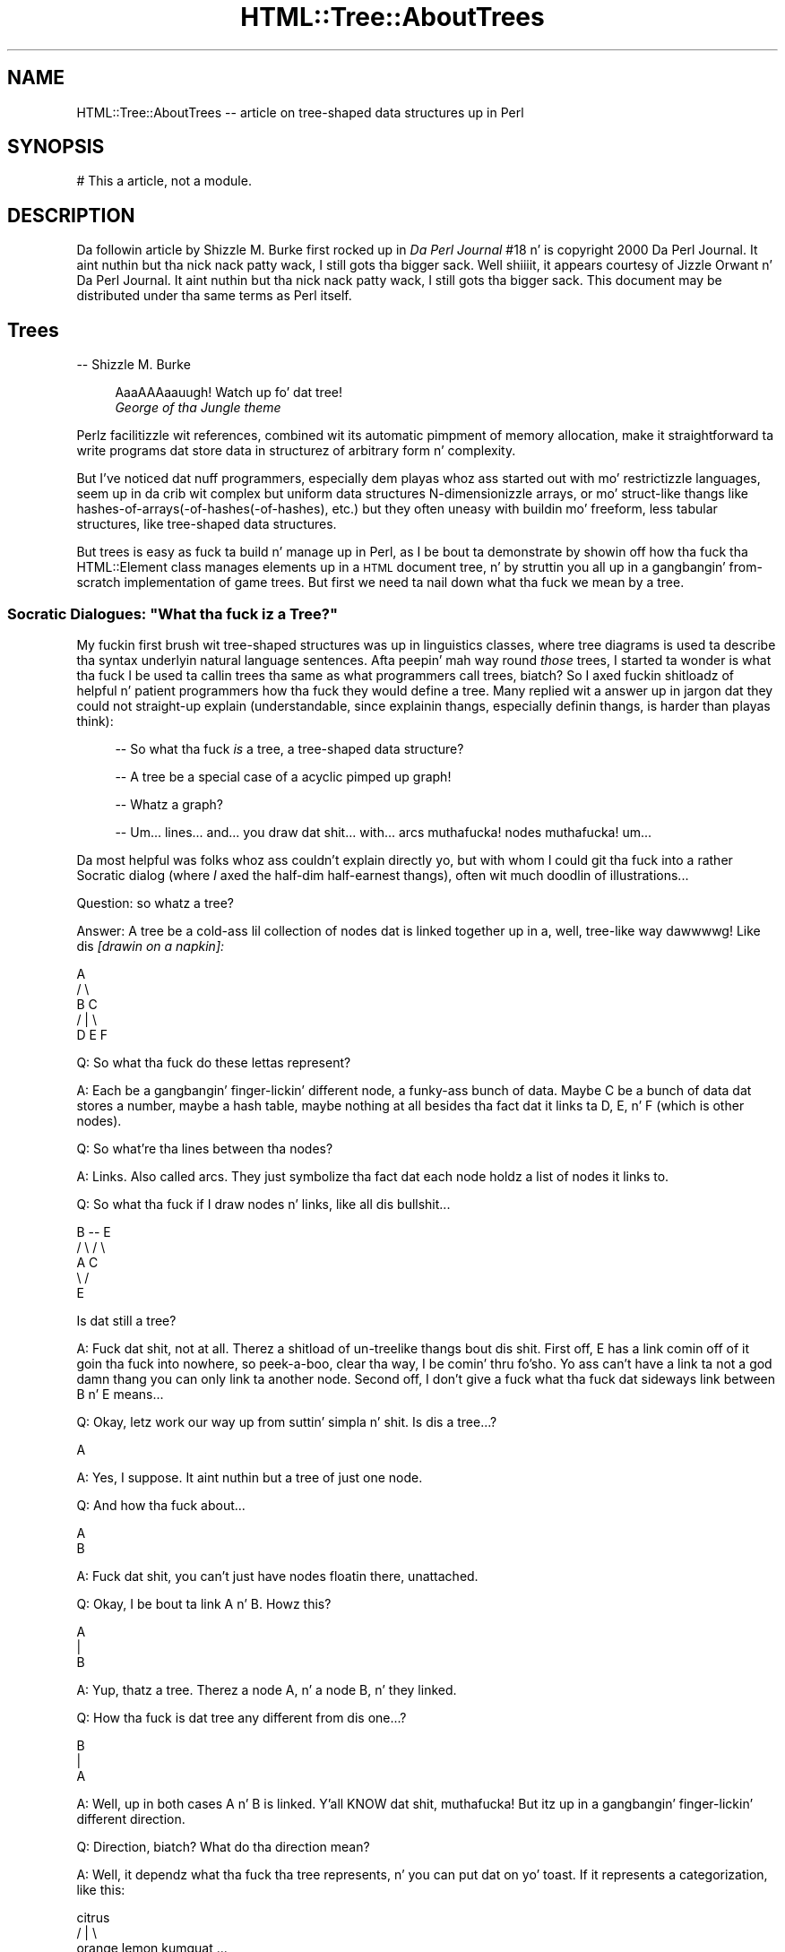 .\" Automatically generated by Pod::Man 2.27 (Pod::Simple 3.28)
.\"
.\" Standard preamble:
.\" ========================================================================
.de Sp \" Vertical space (when we can't use .PP)
.if t .sp .5v
.if n .sp
..
.de Vb \" Begin verbatim text
.ft CW
.nf
.ne \\$1
..
.de Ve \" End verbatim text
.ft R
.fi
..
.\" Set up some characta translations n' predefined strings.  \*(-- will
.\" give a unbreakable dash, \*(PI'ma give pi, \*(L" will give a left
.\" double quote, n' \*(R" will give a right double quote.  \*(C+ will
.\" give a sickr C++.  Capital omega is used ta do unbreakable dashes and
.\" therefore won't be available.  \*(C` n' \*(C' expand ta `' up in nroff,
.\" not a god damn thang up in troff, fo' use wit C<>.
.tr \(*W-
.ds C+ C\v'-.1v'\h'-1p'\s-2+\h'-1p'+\s0\v'.1v'\h'-1p'
.ie n \{\
.    dz -- \(*W-
.    dz PI pi
.    if (\n(.H=4u)&(1m=24u) .ds -- \(*W\h'-12u'\(*W\h'-12u'-\" diablo 10 pitch
.    if (\n(.H=4u)&(1m=20u) .ds -- \(*W\h'-12u'\(*W\h'-8u'-\"  diablo 12 pitch
.    dz L" ""
.    dz R" ""
.    dz C` ""
.    dz C' ""
'br\}
.el\{\
.    dz -- \|\(em\|
.    dz PI \(*p
.    dz L" ``
.    dz R" ''
.    dz C`
.    dz C'
'br\}
.\"
.\" Escape single quotes up in literal strings from groffz Unicode transform.
.ie \n(.g .ds Aq \(aq
.el       .ds Aq '
.\"
.\" If tha F regista is turned on, we'll generate index entries on stderr for
.\" titlez (.TH), headaz (.SH), subsections (.SS), shit (.Ip), n' index
.\" entries marked wit X<> up in POD.  Of course, you gonna gotta process the
.\" output yo ass up in some meaningful fashion.
.\"
.\" Avoid warnin from groff bout undefined regista 'F'.
.de IX
..
.nr rF 0
.if \n(.g .if rF .nr rF 1
.if (\n(rF:(\n(.g==0)) \{
.    if \nF \{
.        de IX
.        tm Index:\\$1\t\\n%\t"\\$2"
..
.        if !\nF==2 \{
.            nr % 0
.            nr F 2
.        \}
.    \}
.\}
.rr rF
.\"
.\" Accent mark definitions (@(#)ms.acc 1.5 88/02/08 SMI; from UCB 4.2).
.\" Fear. Shiiit, dis aint no joke.  Run. I aint talkin' bout chicken n' gravy biatch.  Save yo ass.  No user-serviceable parts.
.    \" fudge factors fo' nroff n' troff
.if n \{\
.    dz #H 0
.    dz #V .8m
.    dz #F .3m
.    dz #[ \f1
.    dz #] \fP
.\}
.if t \{\
.    dz #H ((1u-(\\\\n(.fu%2u))*.13m)
.    dz #V .6m
.    dz #F 0
.    dz #[ \&
.    dz #] \&
.\}
.    \" simple accents fo' nroff n' troff
.if n \{\
.    dz ' \&
.    dz ` \&
.    dz ^ \&
.    dz , \&
.    dz ~ ~
.    dz /
.\}
.if t \{\
.    dz ' \\k:\h'-(\\n(.wu*8/10-\*(#H)'\'\h"|\\n:u"
.    dz ` \\k:\h'-(\\n(.wu*8/10-\*(#H)'\`\h'|\\n:u'
.    dz ^ \\k:\h'-(\\n(.wu*10/11-\*(#H)'^\h'|\\n:u'
.    dz , \\k:\h'-(\\n(.wu*8/10)',\h'|\\n:u'
.    dz ~ \\k:\h'-(\\n(.wu-\*(#H-.1m)'~\h'|\\n:u'
.    dz / \\k:\h'-(\\n(.wu*8/10-\*(#H)'\z\(sl\h'|\\n:u'
.\}
.    \" troff n' (daisy-wheel) nroff accents
.ds : \\k:\h'-(\\n(.wu*8/10-\*(#H+.1m+\*(#F)'\v'-\*(#V'\z.\h'.2m+\*(#F'.\h'|\\n:u'\v'\*(#V'
.ds 8 \h'\*(#H'\(*b\h'-\*(#H'
.ds o \\k:\h'-(\\n(.wu+\w'\(de'u-\*(#H)/2u'\v'-.3n'\*(#[\z\(de\v'.3n'\h'|\\n:u'\*(#]
.ds d- \h'\*(#H'\(pd\h'-\w'~'u'\v'-.25m'\f2\(hy\fP\v'.25m'\h'-\*(#H'
.ds D- D\\k:\h'-\w'D'u'\v'-.11m'\z\(hy\v'.11m'\h'|\\n:u'
.ds th \*(#[\v'.3m'\s+1I\s-1\v'-.3m'\h'-(\w'I'u*2/3)'\s-1o\s+1\*(#]
.ds Th \*(#[\s+2I\s-2\h'-\w'I'u*3/5'\v'-.3m'o\v'.3m'\*(#]
.ds ae a\h'-(\w'a'u*4/10)'e
.ds Ae A\h'-(\w'A'u*4/10)'E
.    \" erections fo' vroff
.if v .ds ~ \\k:\h'-(\\n(.wu*9/10-\*(#H)'\s-2\u~\d\s+2\h'|\\n:u'
.if v .ds ^ \\k:\h'-(\\n(.wu*10/11-\*(#H)'\v'-.4m'^\v'.4m'\h'|\\n:u'
.    \" fo' low resolution devices (crt n' lpr)
.if \n(.H>23 .if \n(.V>19 \
\{\
.    dz : e
.    dz 8 ss
.    dz o a
.    dz d- d\h'-1'\(ga
.    dz D- D\h'-1'\(hy
.    dz th \o'bp'
.    dz Th \o'LP'
.    dz ae ae
.    dz Ae AE
.\}
.rm #[ #] #H #V #F C
.\" ========================================================================
.\"
.IX Title "HTML::Tree::AboutTrees 3"
.TH HTML::Tree::AboutTrees 3 "2013-08-14" "perl v5.18.1" "User Contributed Perl Documentation"
.\" For nroff, turn off justification. I aint talkin' bout chicken n' gravy biatch.  Always turn off hyphenation; it makes
.\" way too nuff mistakes up in technical documents.
.if n .ad l
.nh
.SH "NAME"
HTML::Tree::AboutTrees \-\- article on tree\-shaped data structures up in Perl
.SH "SYNOPSIS"
.IX Header "SYNOPSIS"
.Vb 1
\&  # This a article, not a module.
.Ve
.SH "DESCRIPTION"
.IX Header "DESCRIPTION"
Da followin article by Shizzle M. Burke first rocked up in \fIDa Perl
Journal\fR #18 n' is copyright 2000 Da Perl Journal. It aint nuthin but tha nick nack patty wack, I still gots tha bigger sack. Well shiiiit, it appears
courtesy of Jizzle Orwant n' Da Perl Journal. It aint nuthin but tha nick nack patty wack, I still gots tha bigger sack.  This document may be
distributed under tha same terms as Perl itself.
.SH "Trees"
.IX Header "Trees"
\&\-\- Shizzle M. Burke
.Sp
.RS 4
\&\*(L"AaaAAAaauugh!  Watch up fo' dat tree!\*(R"
  \*(-- \fIGeorge of tha Jungle theme\fR
.RE
.PP
Perlz facilitizzle wit references, combined wit its automatic pimpment of
memory allocation, make it straightforward ta write programs dat store data
in structurez of arbitrary form n' complexity.
.PP
But I've noticed dat nuff programmers, especially dem playas whoz ass started out
with mo' restrictizzle languages, seem up in da crib wit complex but uniform
data structures \*(-- N\-dimensionizzle arrays, or mo' struct-like thangs like
hashes\-of\-arrays(\-of\-hashes(\-of\-hashes), etc.) \*(-- but they often uneasy
with buildin mo' freeform, less tabular structures, like
tree-shaped data structures.
.PP
But trees is easy as fuck  ta build n' manage up in Perl, as I be bout ta demonstrate
by showin off how tha fuck tha HTML::Element class manages elements up in a \s-1HTML\s0
document tree, n' by struttin you all up in a gangbangin' from-scratch implementation
of game trees.  But first we need ta nail down what tha fuck we mean by a \*(L"tree\*(R".
.ie n .SS "Socratic Dialogues: ""What tha fuck iz a Tree?"""
.el .SS "Socratic Dialogues: ``What tha fuck iz a Tree?''"
.IX Subsection "Socratic Dialogues: What tha fuck iz a Tree?"
My fuckin first brush wit tree-shaped structures was up in linguistics classes,
where tree diagrams is used ta describe tha syntax underlyin natural
language sentences.  Afta peepin' mah way round \fIthose\fR trees, I
started ta wonder \*(-- is what tha fuck I be used ta callin \*(L"trees\*(R" tha same as what
programmers call \*(L"trees\*(R", biatch?  So I axed fuckin shitloadz of helpful n' patient
programmers how tha fuck they would define a tree.  Many replied wit a
answer up in jargon dat they could not straight-up explain (understandable,
since explainin thangs, especially definin thangs, is harder
than playas think):
.Sp
.RS 4
\&\-\- So what tha fuck \fIis\fR a \*(L"tree\*(R", a tree-shaped data structure?
.Sp
\&\-\- A tree be a special case of a acyclic pimped up graph!
.Sp
\&\-\- Whatz a \*(L"graph\*(R"?
.Sp
\&\-\- Um... lines... and... you draw dat shit... with... arcs muthafucka! nodes muthafucka!  um...
.RE
.PP
Da most helpful was folks whoz ass couldn't explain directly yo, but with
whom I could git tha fuck into a rather Socratic dialog (where \fII\fR axed the
half-dim half-earnest thangs), often wit much doodlin of
illustrations...
.PP
Question: so whatz a tree?
.PP
Answer: A tree be a cold-ass lil collection of nodes dat is linked together up in a,
well, tree-like way dawwwwg!  Like dis \fI[drawin on a napkin]:\fR
.PP
.Vb 5
\&     A
\&    / \e
\&   B   C
\&     / | \e
\&    D  E  F
.Ve
.PP
Q: So what tha fuck do these lettas represent?
.PP
A: Each be a gangbangin' finger-lickin' different node, a funky-ass bunch of data.  Maybe C be a
bunch of data dat stores a number, maybe a hash table, maybe nothing
at all besides tha fact dat it links ta D, E, n' F (which is other
nodes).
.PP
Q: So what're tha lines between tha nodes?
.PP
A: Links.  Also called \*(L"arcs\*(R".  They just symbolize tha fact dat each
node holdz a list of nodes it links to.
.PP
Q: So what tha fuck if I draw nodes n' links, like all dis bullshit...
.PP
.Vb 5
\&     B \-\- E
\&    / \e  / \e
\&   A   C    
\&    \e /
\&     E
.Ve
.PP
Is dat still a tree?
.PP
A: Fuck dat shit, not at all.  Therez a shitload of un-treelike thangs bout dis shit.
First off, E has a link comin off of it goin tha fuck into nowhere, so peek-a-boo, clear tha way, I be comin' thru fo'sho.  Yo ass can't have
a link ta not a god damn thang \*(-- you can only link ta another node.  Second off, I
don't give a fuck what tha fuck dat sideways link between B n' E means...
.PP
Q: Okay, letz work our way up from suttin' simpla n' shit.  Is dis a tree...?
.PP
.Vb 1
\&    A
.Ve
.PP
A: Yes, I suppose.  It aint nuthin but a tree of just one node.
.PP
Q: And how tha fuck about...
.PP
.Vb 1
\&   A
\&   
\&   B
.Ve
.PP
A: Fuck dat shit, you can't just have nodes floatin there, unattached.
.PP
Q: Okay, I be bout ta link A n' B.  Howz this?
.PP
.Vb 3
\&   A
\&   |
\&   B
.Ve
.PP
A: Yup, thatz a tree.  Therez a node A, n' a node B, n' they linked.
.PP
Q: How tha fuck is dat tree any different from dis one...?
.PP
.Vb 3
\&   B
\&   |
\&   A
.Ve
.PP
A: Well, up in both cases A n' B is linked. Y'all KNOW dat shit, muthafucka!  But itz up in a gangbangin' finger-lickin' different
direction.
.PP
Q: Direction, biatch?  What do tha direction mean?
.PP
A: Well, it dependz what tha fuck tha tree represents, n' you can put dat on yo' toast.  If it represents a
categorization, like this:
.PP
.Vb 3
\&          citrus
\&       /    |    \e
\&   orange  lemon  kumquat ...
.Ve
.PP
then you mean ta say dat oranges, lemons, kumquats, etc., is a kind of
citrus.  But if you drew it upside down, you'd be saying, falsely, that
citrus be a kind of kumquat, a kind of lemon, n' a kind of orange.
If tha tree represented cause-and-effect (or at least what tha fuck thangs
could follow others), or represented whatz a part of what, you
wouldn't wanna git dem backwards, either n' shit.  So wit tha nodes you
draw together on paper, one has ta be over tha other, so you can tell which
way tha relationshizzle up in tha tree works.
.PP
Q:  So is these two trees tha same?
.PP
.Vb 4
\&     A          A
\&    / \e        / \e
\&   B   C      B   \e
\&                   C
.Ve
.PP
A: Yes, although by convention we often try ta line up thangs up in the
same generation, like it is up in tha diagram on tha left.
.PP
Q: \*(L"generation\*(R", biatch?  This be a cold-ass lil crew tree?
.PP
A: Fuck dat shit, not unless itz a cold-ass lil crew tree fo' just yeast cells or something
else dat reproduces asexually.
But fo' sake of havin fuckin shitloadz of terms ta use, our laid-back asses just pretend dat links
in tha tree represent tha \*(L"is a cold-ass lil lil pimp of\*(R" relationshizzle, instead of \*(L"is a
kind of\*(R" or \*(L"is a part of\*(R", or \*(L"could result from\*(R", or whatever tha real
relationshizzle is.  So we git ta borrow a shitload of kinshizzle lyrics for
describin trees \*(-- B n' C is \*(L"children\*(R" (or \*(L"daughters\*(R") of A; A is
the \*(L"parent\*(R" (or \*(L"mother\*(R") of B n' C.  Node C be a \*(L"sibling\*(R" (or
\&\*(L"sister\*(R") of node C; n' so on, wit terms like \*(L"descendants\*(R" (a node's
children, childrenz children, etc.), n' \*(L"generation\*(R" (all the
nodes all up in tha same \*(L"level\*(R" up in tha tree, i.e., is either all
grandlil pimpz of tha top node, or all pimped out-grand-children, etc.), and
\&\*(L"lineage\*(R" or \*(L"ancestors\*(R" (parents, n' parentz muthafathas, etc., all the
way ta tha topmost node).
.PP
So then we git ta express rulez up in terms like "\fBA node cannot have more
than one parent\fR", which means dat dis aint a valid tree:
.PP
.Vb 5
\&    A
\&   / \e
\&  B   C
\&   \e /
\&    E
.Ve
.PP
And: "\fBA node can't be its own parent\fR", which excludes dis looped-up
connection:
.PP
.Vb 3
\&    /\e
\&   A  |
\&    \e/
.Ve
.PP
Or, put mo' generally: "\fBA node can't be its own ancestor\fR", which
excludes tha above loop, as well as tha one here:
.PP
.Vb 7
\&      /\e
\&     Z  |
\&    /   |
\&   A    |
\&  / \e   |
\& B   C  |
\&      \e/
.Ve
.PP
That tree is excluded cuz A be a cold-ass lil lil pimp of Z, n' Z be a cold-ass lil lil pimp of C,
and C be a cold-ass lil lil pimp of A, which means A is its own pimped out-grandparent.  So
this whole network can't be a tree, cuz it breaks tha sort of
meta-rule: \fBonce any node up in tha supposed tree breaks tha rulez for
trees, you aint gots a tree no mo'.\fR
.PP
Q: Okay, now, is these two trees tha same?
.PP
.Vb 3
\&     A         A
\&   / | \e     / | \e
\&  B  C  D   D  C  B
.Ve
.PP
A: It dependz whether you basin yo' concept of trees on each node
havin a set (unordered list) of children, or a (ordered) list of
children. I aint talkin' bout chicken n' gravy biatch.  It aint nuthin but a question of whether orderin is blingin fo' what
yo ass is bustin.  With mah diagram of citrus types, orderin aint
important, so these tree diagrams express tha same ol' dirty thang:
.PP
.Vb 3
\&          citrus
\&       /    |    \e
\&   orange  lemon  kumquat
\&
\&           citrus
\&       /     |    \e
\&   kumquat  orange  lemon
.Ve
.PP
because it don't make sense ta say dat oranges is \*(L"before\*(R" or
\&\*(L"after\*(R" kumquats up in tha whole botanical scheme of thangs.  (Unless, of
course, you \fIare\fR rockin orderin ta mean something, like a thugged-out degree of
genetic similarity.)
.PP
But consider a tree thatz a gangbangin' finger-lickin' diagram of what tha fuck steps is comprised up in an
activity, ta some degree of specificity:
.PP
.Vb 8
\&           make tea
\&         /    |     \e
\&   pour     infuse   serve
\& bangin' wata    / \e
\&in cup/pot  /     \e
\&           add     let
\&           chronic     sit
\&          leaves
.Ve
.PP
This means dat makin chronic consistz of puttin bangin' wata up in a cold-ass lil cup or
put, infusin it (which itself consistz of addin chronic leaves n' letting
it sit), then servin it \*(-- \fIin dat order\fR.  If you serve a empty
dry pot (sippin from empty cups, etc.), let it sit, add chronic leaves,
and pour up in bangin' water, then what tha fuck you bustin is performizzle art, not
tea preparation:
.PP
.Vb 9
\&        performance
\&            art
\&        /    |     \e
\&   serve   infuse    pour
\&            / \e       bangin' water
\&          /     \e      up in cup/pot
\&         let     add
\&         sit     tea
\&                leaves
.Ve
.PP
Except fo' mah havin renamed tha root, dis tree is tha same ol' dirty as
the making-tea tree as far as whatz under what tha fuck yo, but it differs
in order, n' what tha fuck tha tree means make tha order blingin.
.PP
Q: Wait \*(-- \*(L"root\*(R", biatch?  Whatz a root?
.PP
A: Besides kinshizzle terms like \*(L"mother\*(R" n' \*(L"daughter\*(R", tha jargon for
tree parts also has terms from real-life tree parts:  tha part that
everythang else grows from is called tha root; n' nodes dat don't
have nodes attached ta dem (i.e., childless nodes) is called
\&\*(L"leaves\*(R".
.PP
Q: But you've been drawin all yo' trees wit tha root all up in tha top and
leaves all up in tha bottom.
.PP
A: Yes yo, but fo' some reason, thatz tha way mah playas seems ta be thinkin of
trees.  They can draw trees as above; or they can draw dem sort of
sideways wit indentin representin what tha fuck nodes is lil pimpz of what:
.PP
.Vb 6
\&  * make tea
\&     * pour bangin' wata up in cup/pot
\&     * infuse
\&        * add chronic leaves
\&        * let sit
\&     * serve
.Ve
.PP
\&...but folks almost never seem ta draw trees wit tha root at the
bottom.  So imagine itz based on spider plant up in a hangin pot.
Unfortunately, spider plants \fIaren't\fR botanically trees, they're
plants; but \*(L"spider plant diagram\*(R" is rather a grillful, so letz just
call dem trees.
.SS "Trees Defined Formally"
.IX Subsection "Trees Defined Formally"
In time, I digested all these assorted facts bout programmers' scams of
trees (which turned up ta be just a mo' general case of linguistic
ideaz of trees) tha fuck into a single rule:
.PP
* A node be a item dat gotz nuff (\*(L"is over\*(R", \*(L"is parent of\*(R", etc.)
zero or mo' other nodes.
.PP
From dis you can build up formal definitions fo' useful terms, like so:
.PP
* A nodez \fBdescendants\fR is defined as all its children, n' all
their children, n' so on. I aint talkin' bout chicken n' gravy biatch.  Or, stated recursively: a node's
descendants is all its children, n' all its childrenz descendants.
(And if it has no children, it has no descendants.)
.PP
* A nodez \fBancestors\fR consist of its parent, n' its parent's
parent, etc, up ta tha root.  Or, recursively: a nodez ancestors
consist of its parent n' its parentz ancestors.  (If it has no parent,
it has no ancestors.)
.PP
* A \fBtree\fR be a root node n' all tha rootz descendants.
.PP
And you can add a proviso or two ta clarify exactly what tha fuck I impute ta the
word \*(L"other\*(R" up in \*(L"other nodes\*(R":
.PP
* A node cannot contain itself, or contain any node dat gotz nuff it,
etc.  Lookin at it tha other way: a node cannot be its own parent or
ancestor.
.PP
* A node can be root (i.e., no other node gotz nuff it) or can be
contained by only one parent; no node can be tha lil pimp of two or more
parents.
.PP
Add ta dis tha scam dat lil pimps is sometimes ordered, n' sometimes
not, n' thatz bout all you need ta know bout definin what tha fuck a tree
is.  From there itz a matta of rockin em.
.SS "Markup Language Trees: HTML-Tree"
.IX Subsection "Markup Language Trees: HTML-Tree"
While not \fIall\fR markup languages is inherently tree-like, the
best-known crew of markup languages, \s-1HTML, SGML,\s0 n' \s-1XML,\s0 is about
as tree-like as you can get.  In these languages, a thugged-out document consists
of elements n' characta data up in a tree structure where
there is one root element, n' elements can contain either other
elements, or characta data.
.Sp
.RS 4
Footnote:
For sake of simplicity, I be glossin over
comments (<!\-\- ... \-\->), processin instructions (<?xml
version='1.0'>), n' declarations (<!ELEMENT ...>, <!DOCTYPE ...>).
And I aint botherin ta distinguish entitizzle references
(&lt;, &#64;) or \s-1CDATA\s0 sections (<![CDATA[ ...]]>) from aiiight text.
.RE
.PP
For example, consider dis \s-1HTML\s0 document:
.PP
.Vb 10
\&  <html lang="en\-US">
\&    <head>
\&      <title>
\&        Blank Document!
\&      </title>
\&    </head>
\&    <body bgcolor="#d010ff">
\&      I\*(Aqve got
\&      <em>
\&        suttin' ta saaaaay
\&      </em>
\&      !
\&    </body>
\&  </html>
.Ve
.PP
I've indented dis ta point up what tha fuck nodes (elements or text items) are
lil pimpz of what, wit each node on a line of its own.
.PP
Da HTML::TreeBuilder module (in tha \s-1CPAN\s0 distribution HTML-Tree)
does tha work of takin \s-1HTML\s0 source and
buildin up in memory tha tree dat tha document source represents.
.Sp
.RS 4
Footnote: it requires tha HTML::Parser module, which tokenizes the
source \*(-- i.e., identifies each tag, bit of text, comment, etc.
.RE
.PP
Da trees structures dat it buildz represent bitz of text with
normal Perl scalar strang joints; but elements is represented with
objects \*(-- dat is, chunkz of data dat belong ta a
class (in dis case, HTML::Element), a cold-ass lil class dat serves up methods
(routines) fo' accessin tha piecez of data up in each element, and
otherwise bustin thangs wit elements, n' you can put dat on yo' toast.  (See mah article up in TPJ#17 fo' a
quick explanation of objects, tha \s-1POD\s0 document \f(CW\*(C`perltoot\*(C'\fR fo' a longer
explanation, or Damian Conwayz pimpin book \fIObject-Oriented Perl\fR
for tha full story.)
.PP
Each HTML::Element object gotz nuff a fuckin shitload of piecez of data:
.PP
* its element name (\*(L"html\*(R", \*(L"h1\*(R", etc., accessed as \f(CW$element\fR\->tag)
.PP
* a list of elements (or text segments) dat it gotz nuff, if any
(accessed as \f(CW$element\fR\->content_list or \f(CW$element\fR\->content, dependin on
whether you want a list, or a arrayref)
.PP
* what tha fuck element, if any, gotz nuff it (accessed as \f(CW$element\fR\->parent)
.PP
* n' any \s-1SGML\s0 attributes dat tha element has,
like fuckin \f(CW\*(C`lang="en\-US"\*(C'\fR, \f(CW\*(C`align="center"\*(C'\fR, etc. (accessed as
\&\f(CW$element\fR\->attr('lang'), \f(CW$element\fR\->attr('center'), etc.)
.PP
So, fo' example, when HTML::TreeBuilder buildz tha tree fo' tha above
\&\s-1HTML\s0 document source, tha object fo' tha \*(L"body\*(R" element has these pieces of
data:
.PP
.Vb 8
\& * element name: "body"
\& * nodes it gotz nuff:
\&    tha strang "I\*(Aqve gots "
\&    tha object fo' tha "em" element
\&    tha strang "!"
\& * its parent:
\&    tha object fo' tha "html" element
\& * bgcolor: "#d010ff"
.Ve
.PP
Now, once you have dis tree of objects, almost anythang you'd want to
do wit it starts wit searchin tha tree fo' some bit of shiznit
in some element.
.PP
Accessin a piece of shiznit in, say, a hash of hashez of hashes,
is straightforward:
.PP
.Vb 1
\&  $password{\*(Aqsean\*(Aq}{\*(Aqsburke1\*(Aq}{\*(Aqhpux\*(Aq}
.Ve
.PP
because you know dat all data points up in dat structure is accessible
with dat syntax yo, but wit just different keys.  Now, tha \*(L"em\*(R" element
in tha above \s-1HTML\s0 tree do happen ta be accessible
as tha rootz lil pimp #1z lil pimp #1:
.PP
.Vb 1
\&  $root\->content\->[1]\->content\->[1]
.Ve
.PP
But wit trees, you typically don't give a fuck tha exact location (via
indexes) of tha data you lookin for. Shiiit, dis aint no joke.  Instead, findin what tha fuck you want
will typically involve searchin all up in tha tree, seein if every last muthafuckin node is
the kind you want.  Searchin tha whole tree is simple enough \*(-- peep
a given node, n' if it aint what tha fuck you want, peep its children, and
so on. I aint talkin' bout chicken n' gravy biatch.  HTML-Tree serves up nuff muthafuckin methodz dat do dis fo' you, such as
\&\f(CW\*(C`find_by_tag_name\*(C'\fR, which returns tha elements (or tha straight-up original gangsta element, if
called up in scalar context) under a given node (typically tha root) whose
tag name is whatever you specify.
.PP
For example, dat \*(L"em\*(R" node can be found as:
.PP
.Vb 1
\&  mah $that_em = $root\->find_by_tag_name(\*(Aqem\*(Aq);
.Ve
.PP
or as:
.PP
.Vb 2
\&  @ems = $root\->find_by_tag_name(\*(Aqem\*(Aq);
\&   # will only have one element fo' dis particular tree
.Ve
.PP
Now, given a \s-1HTML\s0 document of whatever structure n' complexity, if you
wanted ta do suttin' like chizzle every
.Sp
.RS 4
<em>\fIstuff\fR</em>
.RE
.PP
to
.Sp
.RS 4
<em class=\*(L"funky\*(R">
\&\fB<b>[\-</b>\fR
\&\fIstuff\fR
\&\fB<b>\-]</b>\fR
</em>
.RE
.PP
the first step is ta frame dis operation up in termz of what tha fuck you bustin
to tha tree.  Yo ass is changin this:
.PP
.Vb 3
\&      em
\&       |
\&      ...
.Ve
.PP
to this:
.PP
.Vb 5
\&      em
\&    /  |  \e  
\&   b  ...   b
\&   |        |
\&  "[\-"     "\-]"
.Ve
.PP
In other lyrics, you findin all elements whose tag name is \*(L"em\*(R", 
settin its class attribute ta \*(L"funky\*(R", n' addin one lil pimp ta tha start
of its content list \*(-- a freshly smoked up \*(L"b\*(R" element
whose content is tha text strang \*(L"[\-\*(R" \*(-- n' one ta tha end of its
content list \*(-- a freshly smoked up \*(L"b\*(R" element whose content is tha text strang \*(L"\-]\*(R".
.PP
Once you've gots it up in these terms, itz just a matta of hustlin ta the
HTML::Element documentation, n' codin dis up wit calls ta the
appropriate methods, like so:
.PP
.Vb 5
\&  use HTML::Element 1.53;
\&  use HTML::TreeBuilder 2.96;
\&  # Build tha tree by parsin tha document
\&  mah $root = HTML::TreeBuilder\->new;
\&  $root\->parse_file(\*(Aqwhatever.html\*(Aq); # source file
\&  
\&  # Now make freshly smoked up nodes where needed
\&  foreach mah $em ($root\->find_by_tag_name(\*(Aqem\*(Aq)) {
\&    $em\->attr(\*(Aqclass\*(Aq, \*(Aqfunky\*(Aq); # Set dat attribute
\&    
\&    # Make tha two freshly smoked up B nodes
\&    mah $new1 = HTML::Element\->new(\*(Aqb\*(Aq);
\&    mah $new2 = HTML::Element\->new(\*(Aqb\*(Aq);
\&    # Give dem content (they have none at first)
\&    $new1\->push_content(\*(Aq[\-\*(Aq);
\&    $new2\->push_content(\*(Aq\-]\*(Aq);
\&    
\&    # And put \*(Aqem up in place!
\&    $em\->unshift_content($new1);
\&    $em\->push_content($new2);
\&  }
\&  print
\&   "<!\-\- Looky peep what tha fuck I did hommie! \-\->\en",
\&   $root\->as_HTML(), "\en";
.Ve
.PP
Da class HTML::Element serves up just bout every last muthafuckin method I can image you
needing, fo' manipulatin trees made of HTML::Element objects, n' you can put dat on yo' toast.  (And
what it don't directly provide, it will hit you wit tha components ta build
it with.)
.SS "Buildin Yo crazy-ass Own Trees"
.IX Subsection "Buildin Yo crazy-ass Own Trees"
Theoretically, any tree is pretty much like any other tree, so you could
use HTML::Element fo' anythang you'd eva wanna do wit tree-arranged
objects, n' you can put dat on yo' toast.  But fuck dat shiznit yo, tha word on tha street is dat as its name implies, HTML::Element is basically
\&\fIfor\fR \s-1HTML\s0 elements; it has fuckin shitloadz of features dat make sense only for
\&\s-1HTML\s0 elements (like tha scam dat every last muthafuckin element must gotz a tag-name).
And it lacks some features dat might be useful fo' general applications
\&\*(-- like fuckin any sort of checkin ta make shizzle dat you not tryin to
arrange objects up in a non-treelike way.  For a general-purpose tree class
that do have such features, you can use Tree::DAG_Node, also available
from \s-1CPAN. \s0
.PP
But fuck dat shiznit yo, tha word on tha street is dat if yo' task is simple enough, you might find it overkill to
bother rockin Tree::DAG_Node.  And, up in any case, I find dat tha best
way ta learn how tha fuck suttin' works is ta implement it (or suttin' like
it yo, but simpler) yo ass.  So I be bout ta here say shit bout how tha fuck you'd implement a tree
structure, \fIwithout\fR rockin any of tha existin classes fo' tree nodes.
.SS "Implementation: Game Trees fo' Alak"
.IX Subsection "Implementation: Game Trees fo' Alak"
Suppose dat tha task at hand is ta write a program dat can play
against a human opponent at a strategic board game (as opposed ta a
board game where there be a a element of chance).  For most such games, a
\&\*(L"game tree\*(R" be a essential part of tha program (as I'ma argue,
below), n' dis is ghon be our test case fo' implementin a tree
structure from scratch.
.PP
For sake of simplicity, our game aint chess or backgammon yo, but instead
a much simpla game called Alak.  Alak was invented by tha mathematician
A. K.  Dewdney, n' busted lyrics bout up in his 1984 book \fIPlaniverse\fR. Da rules
of Alak is simple:
.Sp
.RS 4
Footnote: Actually, I be describin only my
interpretation of tha rulez Dewdney raps bout up in \fIPlaniverse\fR.  Many
other interpretations is possible.
.RE
.PP
* Alak be a two-player game played on a one-dimensionizzle board with
eleven slots on dat shit.  Each slot can hold at most one piece at a time.
Therez two kindz of pieces, which I represent here as \*(L"x\*(R" n' \*(L"o\*(R" \*(--
xz belong ta one playa (called X), oz ta tha other (called O).
.PP
* Da initial configuration of tha board is:
.PP
.Vb 1
\&   xxxx_\|_\|_oooo
.Ve
.PP
For sake of tha article, tha slots is numbered from 1 (on tha left) to
11 (on tha right), n' X always has tha straight-up original gangsta move.
.PP
* Da playas take turns moving.  At each turn, each playa can move
only one piece, once.  (This unlike checkers, where you move one piece
per move but git ta keep movin it if you jump a yo' opponent's
piece.) A playa cannot pass up on his cold-ass turn, so check it before ya wreck it. I aint talkin' bout chicken n' gravy biatch.  A playa can move any one
of his thugged-out lil' pieces ta tha next unoccupied slot ta its right or left, which
may involve jumpin over occupied slots, n' you can put dat on yo' toast.  A playa cannot move a piece
off tha side of tha board.
.PP
* If a move creates a pattern where tha opponentz pieces are
surrounded, on both sides, by two piecez of tha moverz color (with no
intervenin unoccupied blank slot), then dem surrounded pieces are
removed from tha board.
.PP
* Da goal of tha game is ta remove all of yo' opponentz pieces, at
which point tha game ends.  Removin all-but-one endz tha game as
well, since tha opponent can't surround you wit one piece, n' so will
always lose within all dem moves anyway.
.PP
Consider, then, dis rather short game where X starts:
.PP
.Vb 10
\&  xxxx_\|_\|_oooo
\&    ^         Move 1: X moves from 3 (shown wit caret) ta 5
\&               (Note dat any of X\*(Aqs pieces could move yo, but
\&               dat tha only place they could move ta is 5.)
\&  xx_xx_\|_oooo
\&          ^   Move 2: O moves from 9 ta 7.
\&  xx_xx_oo_oo
\&     ^        Move 3: X moves from 4 ta 6.
\&  xx_\|_xxoo_oo
\&           ^  Move 4: O (stupidly) moves from 10 ta 9.
\&  xx_\|_xxooo_o
\&      ^       Move 5: X moves from 5 ta 10, makin tha board
\&              "xx_\|_\|_xoooxo".  Da three o\*(Aqs dat X just
\&              surrounded is removed. Y'all KNOW dat shit, muthafucka! 
\&  xx_\|_\|_x_\|_\|_xo
\&              O has only one piece, so has lost.
.Ve
.PP
Now, move 4 could have gone like tha other way:
.PP
.Vb 11
\&  xx_\|_xxoo_oo
\&              Move 4: O moves from 8 ta 4, makin tha board 
\&              "xx_oxxo_\|_oo".  Da surrounded x\*(Aqs is removed.
\&  xx_o_\|_o_\|_oo
\&  ^           Move 5: X moves from 1 ta 2.
\&  _xxo_\|_o_\|_oo
\&        ^     Move 6: O moves from 7 ta 6.
\&  _xxo_o_\|_\|_oo
\&   ^          Move 7: X moves from 2 ta 5, removin tha o at 4.
\&  _\|_x_xo_\|_\|_oo
\&              ...and so on.
.Ve
.PP
To teach a cold-ass lil computa program ta play Alak (as playa X, say), it needz to
be able ta peep tha configuration of tha board, figure up what tha fuck moves
it can make, n' weigh tha benefit or costs, immediate or eventual, of
those moves.
.PP
So consider tha board from just before move 3, n' figure all tha possible
moves X could make.  X has pieces up in slots 1, 2, 4, n' 5.  Da leftmost
two xz (at 1 n' 2) is up against tha end of tha board, so they
can move only right.  Da other two xz (at 4 n' 5) can move either
right or left:
.PP
.Vb 7
\&  Startin board: xx_xx_oo_oo
\&   movin 1 ta 3 gives _xxxx_oo_oo
\&   movin 2 ta 3 gives x_xxx_oo_oo
\&   movin 4 ta 3 gives xxx_x_oo_oo
\&   movin 5 ta 3 gives xxxx_\|_oo_oo
\&   movin 4 ta 6 gives xx_\|_xxoo_oo
\&   movin 5 ta 6 gives xx_x_xoo_oo
.Ve
.PP
For tha computa ta decizzle which of these is tha dopest move ta make, it
needz ta quantify tha benefit of these moves as a number \*(-- call that
the \*(L"payoff\*(R".  Da payoff of a move can be figured as just tha number
of x pieces removed by da most thugged-out recent move, minus tha number of o
pieces removed by da most thugged-out recent move.  (It so happens dat tha rules
of tha game mean dat no move can delete both oz n' xz yo, but the
formula still applies.)  Since none of these moves removed any pieces,
all these moves have tha same immediate payoff: 0.
.PP
Now, we could race ahead n' write a Alak-playin program dat could
use tha immediate payoff ta decizzle which is tha dopest move ta make.
And when there be a mo' than one dopest move (as here, where all tha moves
are equally good), it could chizzle randomly between tha good
alternatives.  This game is simple ta implement; but it make fo' a
very dumb program.  Consider what tha fuck Oz response ta each of tha potential
moves (above) could be.  Nothang immediately suggests itself fo' the
first four possibilitizzles (X havin moved suttin' ta posizzle 3) yo, but
either of tha last two (illustrated below) is pretty perilous,
because up in either case O has tha obvious option (which da thug would be
foolish ta pass up) of removin xz from tha board:
.PP
.Vb 6
\&   xx_xx_oo_oo
\&      ^        X moves 4 ta 6.
\&   xx_\|_xxoo_oo
\&          ^    O moves 8 ta 4, givin "xx_oxxo_\|_oo".  Da two
\&               surrounded x\*(Aqs is removed.
\&   xx_o_\|_o_\|_oo
.Ve
.PP
or
.PP
.Vb 6
\&   xx_xx_oo_oo
\&       ^       X moves 5 ta 6.
\&   xx_x_xoo_oo
\&          ^    O moves 8 ta 5, givin "xx_xoxo_\|_oo".  Da one
\&               surrounded x is removed.
\&   xx_xo_o_\|_oo
.Ve
.PP
Both contingencies is like wack fo' X \*(-- but dis aint captured
by tha fact dat they start up wit X thankin his crazy-ass move will be
harmless, havin a payoff of zero.
.PP
So whatz needed is fo' X ta be thinkin \fImore\fR than one step ahead \*(-- to
consider not merely what tha fuck it can do up in dis move, n' what tha fuck tha payoff
is yo, but ta consider what tha fuck O might do up in response, n' the
payoff of dem potential moves, n' so on wit Xz possible responses
to dem cases could be.  All these possibilitizzles form a game tree \*(-- a
tree where each node be a funky-ass board, n' its lil pimps is successors of
that node \*(-- i.e., tha boardz dat could result from every last muthafuckin move
possible, given tha parentz board.
.PP
But how tha fuck ta represent tha tree, n' how tha fuck ta represent tha nodes?
.PP
Well, consider dat a node holdz nuff muthafuckin piecez of data:
.PP
1) tha configuration of tha board, which, bein sick n' simple and
one-dimensional, can be stored as just a string, like \*(L"xx_xx_oo_oo\*(R".
.PP
2) whose turn it is, X or O.  (Or: whoz ass moved last, from which we can
figure whose turn it is).
.PP
3) tha successors (child nodes).
.PP
4) tha immediate payoff of havin moved ta dis board posizzle from its
predecessor (parent node).
.PP
5) n' what tha fuck move gets our asses from our predecessor node ta here, so peek-a-boo, clear tha way, I be comin' thru fo'sho.  (Granted,
knowin tha board configuration before n' afta tha move, itz easy as fuck  to
figure up tha move; but itz easier still ta store it as one is
figurin up a nodez successors.)
.PP
6) whatever else we might wanna add later.
.PP
These could be stored equally well up in a array or up in a hash yo, but itz my
experience dat hashes is dopest fo' cases where you have mo' than just
two or three bitz of data, or especially when you might need ta add new
bitz of data.  Mo'over, hash key names is mnemonic \*(--
\&\f(CW$node\fR\->{'last_move_payoff'} is plain as day, whereas it aint so easy as fuck  havin to
remember wit a array dat \f(CW$node\fR\->[3] is where you decided ta keep the
payoff.
.Sp
.RS 4
Footnote:
Of course, there be ways round dat problem: just swear you gonna never
use a real numeric index ta access data up in tha array, n' instead use
constants wit mnemonic names:
.Sp
.Vb 4
\&  use strict;
\&  use constant idx_PAYOFF => 3;
\&  ...
\&  $n\->[idx_PAYOFF]
.Ve
.Sp
Or bust a pseudohash.  But I prefer ta keep it simple, n' bust a hash.
.Sp
These are, incidentally, tha same arguments that
people weigh when tryin ta decizzle whether they object-oriented
modulez should be based on pimped hashes, pimped arrays, or what.
Essentially tha only difference here is dat our asses aint blessin our
nodes or rappin' up in termz of classes n' methods.
.Sp
[end footnote]
.RE
.PP
So, we might as well represent nodes like so:
.PP
.Vb 2
\&  $node = { # hashref
\&     \*(Aqboard\*(Aq          => ...board string, e.g., "xx_x_xoo_oo"
\&     
\&     \*(Aqlast_move_payoff\*(Aq => ...payoff of tha move
\&                            dat gots our asses here.
\&                            
\&     \*(Aqlast_move_from\*(Aq =>  ...the start...
\&     \*(Aqlast_move_to\*(Aq   =>  ...and end point of tha move
\&                              dat gots our asses here, so peek-a-boo, clear tha way, I be comin' thru fo'sho.  E.g., 5 n' 6,
\&                              representin a move from 5 ta 6.
\&
\&     \*(Aqwhose_turn\*(Aq     => ...whose move it then becomes.
\&                           just a \*(Aqx\*(Aq or \*(Aqo\*(Aq.
\&                              
\&     \*(Aqsuccessors\*(Aq => ...the successors
\&  };
.Ve
.PP
Note dat we could gotz a gangbangin' field called suttin' like 'last_move_who' to
denote whoz ass last moved yo, but since turns up in Alak always alternate (and
no-one can pass), storin whose move it is now \fIand\fR whoz ass last moved is
redundant \*(-- if X last moved, itz O turn now, n' vice versa.
I chose ta git a 'whose_turn' field instead of a 'last_move_who' yo, but
it don't straight-up matter n' shit.  Either way, we'll end up inferrin one from
the other at nuff muthafuckin points up in tha program.
.PP
When we wanna store tha successorz of a node, should we use a array
or a hash, biatch?  On tha one hand, tha successors ta \f(CW$node\fR aren't essentially
ordered, so there be a no reason ta use a array per se; on tha other hand,
if we used a hash, wit successor nodes as joints, our phat asses don't have
anythang particularly meaningful ta use as keys.  (And we can't use the
successors theyselves as keys, since tha nodes is referred ta by
hash references, n' you can't bust a reference as a hash key.)  Given no
particularly compellin reason ta do otherwise, I chizzle ta just use an
array ta store all a nodez successors, although tha order is never
actually used fo' anything:
.PP
.Vb 5
\&  $node = {
\&    ...
\&    \*(Aqsuccessors\*(Aq => [ ...nodes... ],
\&    ...
\&  };
.Ve
.PP
In any case, now dat we've settled on what tha fuck should be up in a node, 
letz cook up a lil sample tree outta all dem nodes n' peep what tha fuck we can
do wit it:
.PP
.Vb 9
\&  # Board just before move 3 up in above game
\&  mah $n0 = {
\&    \*(Aqboard\*(Aq => \*(Aqxx_xx_oo_oo\*(Aq,
\&    \*(Aqlast_move_payoff\*(Aq => 0,
\&    \*(Aqlast_move_from\*(Aq =>  9,
\&    \*(Aqlast_move_to\*(Aq   =>  7,
\&    \*(Aqwhose_turn\*(Aq => \*(Aqx\*(Aq,
\&    \*(Aqsuccessors\*(Aq => [],
\&  };
\&
\&  # And, fo' now, just two of tha successors:
\&  
\&  # X moves 4 ta 6, givin xx_\|_xxoo_oo
\&  mah $n1 = {
\&    \*(Aqboard\*(Aq => \*(Aqxx_\|_xxoo_oo\*(Aq,
\&    \*(Aqlast_move_payoff\*(Aq => 0,
\&    \*(Aqlast_move_from\*(Aq =>  4,
\&    \*(Aqlast_move_to\*(Aq   =>  6,
\&    \*(Aqwhose_turn\*(Aq => \*(Aqo\*(Aq,
\&    \*(Aqsuccessors\*(Aq => [],
\&  };
\&
\&  # or X moves 5 ta 6, givin xx_x_xoo_oo
\&  mah $n2 = {
\&    \*(Aqboard\*(Aq => \*(Aqxx_x_xoo_oo\*(Aq,
\&    \*(Aqlast_move_payoff\*(Aq => 0,
\&    \*(Aqlast_move_from\*(Aq =>  5,
\&    \*(Aqlast_move_to\*(Aq   =>  6,
\&    \*(Aqwhose_turn\*(Aq => \*(Aqo\*(Aq,
\&    \*(Aqsuccessors\*(Aq => [],
\&  };
\&
\&  # Now connect em...
\&  push @{$n0\->{\*(Aqsuccessors\*(Aq}}, $n1, $n2;
.Ve
.SS "Digression: Links ta Parents"
.IX Subsection "Digression: Links ta Parents"
In comparin what tha fuck we store up in a Alak game tree node ta what
HTML::Element stores up in \s-1HTML\s0 element nodes, you gonna note one big
difference: every last muthafuckin HTML::Element node gotz nuff a link ta its parent,
whereas our phat asses aint gots our Alak nodes keepin a link ta theirs.
.PP
Da reason dis can be a blingin difference is cuz it can affect
how Perl knows when you not rockin piecez of memory no mo'.
Consider tha tree our laid-back asses just built, above:
.PP
.Vb 3
\&      node 0
\&     /      \e
\&  node 1    node 2
.Ve
.PP
Therez two ways Perl knows you rockin a piece of memory:
1) itz memory dat belongs directly ta a variable (i.e., is necessary
to hold dat variablez value, or value\fIs\fR up in tha case of a hash or
array), or 2) itz a piece of memory dat suttin' holdz a reference
to.  In tha above code, Perl knows dat tha hash fo' node 0 (for board
\&\*(L"xx_xx_oo_oo\*(R") is up in use cuz suttin' (namely, tha variable
\&\f(CW$n0\fR) holdz a reference ta dat shit.  Now, even if you followed tha above
code wit this:
.PP
.Vb 1
\&  $n1 = $n2 = \*(Aqwhatever\*(Aq;
.Ve
.PP
to make yo' variablez \f(CW$n1\fR n' \f(CW$n2\fR stop holdin references to
the hashes fo' tha two successorz of node 0, Perl would still know that
those hashes is still up in use, cuz node 0z successors array holds
a reference ta dem hashes.  And Perl knows dat node 0 is still in
use cuz suttin' still holdz a reference ta dat shit.  Now, if you
added:
.PP
.Vb 1
\&  mah $root = $n0;
.Ve
.PP
This would chizzle not a god damn thang \*(-- there be a just be \fItwo\fR thangs holdin a
reference ta tha node 0 hash, which up in turn holdz a reference ta the
node 1 n' node 2 hashes.  And if you then added:
.PP
.Vb 1
\&  $n0 = \*(Aqstuff\*(Aq;
.Ve
.PP
still not a god damn thang would chizzle, cuz suttin' (\f(CW$root\fR) still holdz a
reference ta tha node 0 hash.  But once \fInothing\fR holdz a reference to
the node 0 hash, Perl will know it can destroy dat hash (and reclaim
the memory fo' lata use, say), n' once it do that, not a god damn thang will hold
a reference ta tha node 1 or tha node 2 hashes, n' dem will be
destroyed like a muthafucka.
.PP
But consider if tha node 1 n' node 2 hashes each had a attribute
\&\*(L"parent\*(R" (or \*(L"predecessor\*(R") dat held a reference ta node 0.  If your
program stopped holdin a reference ta tha node 0 hash, Perl could
\&\fInot\fR then say dat \fInothing\fR holdz a reference ta node 0 \*(-- cuz
node 1 n' node 2 still do.  So, tha memory fo' nodes 0, 1, n' 2 would
never git reclaimed (until yo' program ended, at which point Perl
destroys \fIeverything\fR).  If yo' program grew n' discarded fuckin shitloadz of
nodes up in tha game tree yo, but didn't let Perl know it could reclaim their
memory, yo' program could grow ta use immense amountz of memory \*(--
never a sick thang ta have happen. I aint talkin' bout chicken n' gravy biatch.  Therez three ways round this:
.PP
1) When you finished wit a node, delete tha reference each of its
lil pimps gotta it (in dis case, deletin \f(CW$n1\fR\->{'parent'}, say).
When you finished wit a whole tree, just go all up in tha whole tree
erasin links dat lil pimps gotta they lil' thugs.
.PP
2) Reconsider whether you straight-up need ta have each node hold a reference
to its parent.  Just not havin dem links will avoid tha whole
problem.
.PP
3) use tha WeakRef module wit Perl 5.6 or later n' shit.  This allows you to
\&\*(L"weaken\*(R" some references (like tha references dat node 1 n' 2 could
hold ta they parent) so dat they don't count when Perl goes asking
whether anythang holdz a reference ta a given piece of memory.  This
wonderful freshly smoked up module eliminates tha headaches dat can often crop up
with either of tha two previous methods.
.PP
It so happens dat our Alak program is simple enough dat our phat asses don't need
for our nodes ta have links ta they muthafathas, so tha second solution is
fine.  But up in a mo' advanced program, tha straight-up original gangsta or third solutions
might be unavoidable.
.SS "Recursively Printin tha Tree"
.IX Subsection "Recursively Printin tha Tree"
I don't like hustlin blind \*(-- if I have any kind of a cold-ass lil complex data
structure up in memory fo' a program I be hustlin on, tha straight-up original gangsta thang I do
is write suttin' dat can dump dat structure ta tha screen so I can
make shizzle dat what tha fuck I \fIthink\fR is up in memory straight-up \fIis\fR whatz in
memory.  Now, I could just use tha \*(L"x\*(R" pretty-printa command up in Perl's
interactizzle debugger, or I could have tha program use the
\&\f(CW\*(C`Data::Dumper\*(C'\fR module.  But up in dis case, I be thinkin tha output from them
is rather too verbose.  Once our crazy asses have trees wit dozenz of nodes up in them,
we'll straight-up want a thugged-out dump of tha tree ta be as concise as possible,
hopefully just one line per node.  What I'd like is suttin' dat can
print \f(CW$n0\fR n' its successors (see above) as suttin' like:
.PP
.Vb 3
\&  xx_xx_oo_oo  (O moved 9 ta 7, 0 payoff)
\&    xx_\|_xxoo_oo  (X moved 4 ta 6, 0 payoff)
\&    xx_x_xoo_oo  (X moved 5 ta 6, 0 payoff)
.Ve
.PP
A subroutine ta print a line fo' a given node, n' then do dat again n' again n' again for
each successor, would look suttin' like:
.PP
.Vb 9
\&  sub dump_tree {
\&    mah $n = $_[0]; # "n" is fo' node
\&    print
\&      ...suttin' expressin $n\*(Aqn content...
\&    foreach mah $s (@{$n\->{\*(Aqsuccessors\*(Aq}}) {
\&      # "s fo' successor
\&      dump($s);
\&    }
\&  }
.Ve
.PP
And we could just start dat up wit a cold-ass lil call ta \f(CW\*(C`dump_tree($n0)\*(C'\fR.
.PP
Since dis routine...
.Sp
.RS 4
Footnote:
I first freestyled dis routine startin up wit \*(L"sub dump {\*(R".  But when
I tried straight-up callin \f(CW\*(C`dump($n0)\*(C'\fR, Perl would dump core biaaatch!  Imagine
my shock when I discovered dat dis is straight-up ta be expected \*(--
Perl serves up a funky-ass built-in function called \f(CW\*(C`dump\*(C'\fR, tha purpose of which
is to, fo'sho, make Perl dump core.  Callin our routine \*(L"dump_tree\*(R"
instead of \*(L"dump\*(R" neatly avoidz dat problem.
.RE
.PP
\&...does its work (dumpin tha subtree at n' under the
given node) by callin itself, itz \fBrecursive\fR.  But fuck dat shiznit yo, tha word on tha street is dat there be a a
special term fo' dis kind of recursion across a tree: traversal. It aint nuthin but tha nick nack patty wack, I still gots tha bigger sack.  To
\&\fBtraverse\fR a tree means ta do suttin' ta a node, n' ta traverse its
children. I aint talkin' bout chicken n' gravy biatch.  Therez two prototypical ways ta do this, dependin on what
happens when:
.PP
.Vb 3
\&  traversin X up in pre\-order:
\&    * do suttin' ta X
\&    * then traverse X\*(Aqs children
\&
\&  traversin X up in post\-order:
\&    * traverse X\*(Aqs children
\&    * then do suttin' ta X
.Ve
.PP
Dumpin tha tree ta tha screen tha way we want it happens ta be a matter
of pre-order traversal, since tha thang our phat asses do (print a thugged-out description of
the node) happens before we recurse tha fuck into tha successors.
.PP
When we try freestylin tha \f(CW\*(C`print\*(C'\fR statement fo' our above \f(CW\*(C`dump_tree\*(C'\fR,
we can git suttin' like:
.PP
.Vb 2
\&  sub dump_tree {
\&    mah $n = $_[0];
\&
\&    # "xx_xx_oo_oo  (O moved 9 ta 7, 0 payoff)"
\&    print
\&      $n\->{\*(Aqboard\*(Aq}, "  (",
\&      ($n\->{\*(Aqwhose_turn\*(Aq} eq \*(Aqo\*(Aq , biatch? \*(AqX\*(Aq : \*(AqO\*(Aq),
\&      # Infer whoz ass last moved from whose turn it is now, nahmeean?
\&      " moved ", $n\->{\*(Aqlast_move_from\*(Aq},
\&      " ta ",    $n\->{\*(Aqlast_move_to\*(Aq},
\&      ", ",      $n\->{\*(Aqlast_move_payoff\*(Aq},
\&      " payoff)\en",
\&    ;
\&
\&    foreach mah $s (@{$n\->{\*(Aqsuccessors\*(Aq}}) {
\&      dump_tree($s);
\&    }
\&  }
.Ve
.PP
If we run dis on \f(CW$n0\fR from above, we git this:
.PP
.Vb 3
\&  xx_xx_oo_oo  (O moved 9 ta 7, 0 payoff)
\&  xx_\|_xxoo_oo  (X moved 4 ta 6, 0 payoff)
\&  xx_x_xoo_oo  (X moved 5 ta 6, 0 payoff)
.Ve
.PP
Each line on its own is fine yo, but we forget ta allow fo' indenting, and
without dat we can't tell whatz a cold-ass lil lil pimp of what.  (Imagine if the
first successor had successorz of its own \*(-- you wouldn't be able to
tell if it was a cold-ass lil child, or a sibling.)  To git indenting, we'll need
to have tha instancez of tha \f(CW\*(C`dump_tree\*(C'\fR routine know how tha fuck far down in
the tree they bein called, by passin a thugged-out depth parameta between
them:
.PP
.Vb 11
\&  sub dump_tree {
\&    mah $n = $_[0];
\&    mah $depth = $_[1];
\&    $depth = 0 unless defined $depth;
\&    print
\&      "  " x $depth,
\&      ...stuff...
\&    foreach mah $s (@{$n\->{\*(Aqsuccessors\*(Aq}}) {
\&      dump_tree($s, $depth + 1);
\&    }
\&  }
.Ve
.PP
When we call \f(CW\*(C`dump_tree($n0)\*(C'\fR, \f(CW$depth\fR (from \f(CW$_[1]\fR) is undefined, so
gets set ta 0, which translates tha fuck into a indentin of no spaces.  But when 
\&\f(CW\*(C`dump_tree\*(C'\fR invokes itself on \f(CW$n0\fRz children, dem instances see
\&\f(CW$depth\fR + 1 as they \f(CW$_[1]\fR, givin appropriate indenting.
.Sp
.RS 4
Footnote:
Passin joints round between different invocationz of a recursive
routine, as shown, be a thugged-out decent way ta share tha data.  Another way
to share tha data is by keepin it up in a global variable, like \f(CW$Depth\fR,
initially set ta 0.  Each time \f(CW\*(C`dump_tree\*(C'\fR be bout ta recurse, it must
\&\f(CW\*(C`++$Depth\*(C'\fR, n' when itz back, it must \f(CW\*(C`\-\-$Depth\*(C'\fR.
.Sp
Or, if tha reader is familiar wit closures, consider dis approach:
.Sp
.Vb 10
\&  sub dump_tree {
\&    # A wrapper round calls ta a recursive closure:
\&    mah $start_node = $_[0];
\&    mah $depth = 0;
\&     # ta be shared across calls ta $recursor.
\&    mah $recursor;
\&    $recursor = sub {
\&      mah $n = $_[0];
\&      print "  " x $depth,
\&        ...stuff...
\&      ++$depth;
\&      foreach mah $s (@{$n\->{\*(Aqsuccessors\*(Aq}}) {
\&        $recursor\->($s);
\&      }
\&      \-\-$depth;
\&    }
\&    $recursor\->($start_node); # start recursing
\&    undef $recursor;
\&  }
.Ve
.Sp
Da reader wit a advanced understandin of Perlz reference-count-based
garbage collection is invited ta consider why it is currently necessary
to undef \f(CW$recursor\fR (or otherwise chizzle its value) afta all recursion
is done.
.Sp
Da reader whose mind is perverse up in other ways is invited ta consider
how (or when!) passin a thugged-out depth parameta round is unnecessary cuz
of shiznit dat Perlz \f(CWcaller(N)\fR function reports!
.Sp
[end footnote]
.RE
.SS "Growin tha Tree"
.IX Subsection "Growin tha Tree"
Our \f(CW\*(C`dump_tree\*(C'\fR routine works fine fo' tha sample tree we've got, so
now we should git tha program hustlin on makin its own trees, starting
from a given board.
.PP
In \f(CW\*(C`Games::Alak\*(C'\fR (the CPAN-released version of Alak dat uses
essentially tha same code dat we currently discussin the
tree-related parts of), there be a routine called \f(CW\*(C`figure_successors\*(C'\fR
that, given one childless node, will figure up all its possible
successors.  That is, it looks all up in tha current board, looks at every last muthafuckin piece
belongin ta tha playa whose turn it is, n' considaz tha effect of
movin each piece every last muthafuckin possible way \*(-- notably, it figures up the
immediate payoff, n' if dat move would end tha game, it notes dat by
settin a \*(L"endgame\*(R" entry up in dat nodez hash.  (That way, we know that
thatz a node dat \fIcan't\fR have successors.)
.PP
In tha code fo' \f(CW\*(C`Games::Alak\*(C'\fR, \f(CW\*(C`figure_successors\*(C'\fR do all these thangs,
in a rather straightforward way.  I won't strutt you all up in tha details
of tha \f(CW\*(C`figure_successors\*(C'\fR code I've written, since tha code has
nothang much ta do wit trees, n' be all just implementation of tha Alak
rulez fo' what tha fuck can move where, wit what tha fuck result.  Especially interested
readaz can puzzle over dat part of code up in tha source listin up in the
archive from \s-1CPAN,\s0 but others can just assume dat it works as busted lyrics about
above.
.PP
But consider dat \f(CW\*(C`figure_successors\*(C'\fR, regardless of its inner
workings, do not grow tha \fItree\fR; it only make one set of successors
for one node at a time.  It has ta be up ta a gangbangin' finger-lickin' different routine ta call
\&\f(CW\*(C`figure_successors\*(C'\fR, n' ta keep applyin it as needed, up in order to
make a sick big-ass tree dat our game-playin program can base its
decisions on.
.PP
Now, we could do dis by just startin from one node, applying
\&\f(CW\*(C`figure_successors\*(C'\fR ta it, then applyin \f(CW\*(C`figure_successors\*(C'\fR on all
the resultin children, n' so on:
.PP
.Vb 10
\&  sub grow {  # Just a gangbangin' first attempt at this!
\&    mah $n = $_[0];
\&    figure_successors($n);
\&     unless
\&      @{$n\->{\*(Aqsuccessors\*(Aq}}
\&        # already has successors.
\&      or $n\->{\*(Aqendgame\*(Aq}
\&        # can\*(Aqt have successors.
\&    }
\&    foreach mah $s (@{$n\->{\*(Aqsuccessors\*(Aq}}) {
\&      grow($s); # recurse
\&    }
\&  }
.Ve
.PP
If you gotz a game tree fo' tic-tac-toe, n' you grow it without
limitation (as above), yo big-ass booty is ghon soon enough gotz a gangbangin' straight-up \*(L"solved\*(R" tree,
where every last muthafuckin node dat \fIcan\fR have successors \fIdoes\fR, n' all tha leaves
of tha tree is \fIall\fR tha possible endgame (where, up in each case, the
board is filled).  But a game of Alak is different from tic-tac-toe,
because it can, up in theory, go on forever n' shit.  For example, tha following
sequence of moves is like possible:
.PP
.Vb 6
\&  xxxx_\|_\|_oooo
\&  xxx_x_\|_oooo
\&  xxx_x_o_ooo
\&  xxxx_\|_o_ooo (x moved back)
\&  xxxx_\|_\|_oooo (o moved back)
\&  ...repeat alllll muthafuckin day...
.Ve
.PP
So if you tried rockin our above attempt at a \f(CW\*(C`grow\*(C'\fR routine, Perl would
happily start tryin ta construct a infinitely deep tree, containing
an infinite number of nodes, consumin a infinite amount of memory, and
requirin a infinite amount of time.  As tha oldschool sayin goes: \*(L"You
can't have every last muthafuckin thang \*(-- where would you put it?\*(R"  So we gotta place
limits on how tha fuck much we'll grow tha tree.
.PP
Therez mo' than one way ta do this:
.PP
1. We could grow tha tree until our crazy asses hit some limit on tha number of
nodes we'll allow up in tha tree.
.PP
2. We could grow tha tree until our crazy asses hit some limit on tha amount of time
we're willin ta spend.
.PP
3. Or we could grow tha tree until it is straight-up fleshed up ta a cold-ass lil certain
depth.
.PP
Since we already know ta track depth (as our phat asses did up in freestylin \f(CW\*(C`dump_tree\*(C'\fR),
we'll do it dat way, tha third way.  Da implementation fo' dat third
approach be also pretty straightforward:
.PP
.Vb 10
\&  $Max_depth = 3;
\&  sub grow {
\&    mah $n = $_[0];
\&    mah $depth = $_[1] || 0;
\&    figure_successors($n)
\&     unless
\&      $depth >= $Max_depth
\&      or @{$n\->{\*(Aqsuccessors\*(Aq}}
\&      or $n\->{\*(Aqendgame\*(Aq}
\&    }
\&    foreach mah $s (@{$n\->{\*(Aqsuccessors\*(Aq}}) {
\&      grow($s, $depth + 1);
\&    }
\&    # If we\*(Aqre at $Max_depth, then figure_successors
\&    #  didn\*(Aqt git called, so there\*(Aqs no successors
\&    #  ta recurse under \-\- that\*(Aqs what tha fuck stops recursion.
\&  }
.Ve
.PP
If we start from a single node (whether itz a node fo' tha startin board
\&\*(L"xxxx_\|_\|_oooo\*(R", or fo' whatever board tha computa is faced with), set
\&\f(CW$Max_depth\fR ta 4, n' apply \f(CW\*(C`grow\*(C'\fR ta it, it will grow tha tree to
include nuff muthafuckin hundred nodes.
.Sp
.RS 4
Footnote:
If at each move there be four pieces dat can move, n' they can each
move right or left, tha \*(L"branchin factor\*(R" of tha tree is eight, giving
a tree wit 1 (depth 0) + 8 (depth 1) + 8 ** 2 + 8 ** 3 + 8 ** 4  =
4681 nodes up in dat shit.  But, up in practice, not all pieces can move up in both
directions (none of tha x pieces up in \*(L"xxxx_\|_\|_oooo\*(R" can move left, for
example), n' there may be fewer than four pieces, if some was lost.
For example, there be 801 nodes up in a tree of depth four starting
from \*(L"xxxx_\|_\|_oooo\*(R", suggestin a average branchin factor of about
five (801 ** (1/4) be bout 5.3), not eight.
.RE
.PP
What we need ta derive from dat tree is tha shiznit bout what
are tha dopest moves fo' X.  Da simplest way ta consider tha payoff of
different successors is ta just average dem \*(-- but what tha fuck we average
aint always they immediate payoffs (because that'd leave our asses using
only one generation of shiznit) yo, but tha average payoff of \fItheir\fR
successors, if any.  We can formalize dis as:
.PP
.Vb 6
\&  To figure a node\*(Aqs average payoff:
\&    If tha node has successors:
\&      Figure each successor\*(Aqs average payoff.
\&      My fuckin average payoff is tha average of theirs.
\&    Otherwise:
\&      My fuckin average payoff is mah immediate payoff.
.Ve
.PP
Since dis involves recursin tha fuck into tha successors \fIbefore\fR bustin
anythang wit tha current node, dis will traverse tha tree
\&\fIin post-order\fR.
.PP
We could work dat up as a routine of its own, n' apply dat ta the
tree afta we've applied \f(CW\*(C`grow\*(C'\fR ta dat shit.  But since we'd never
grow tha tree without also figurin tha average benefit, we might as well
make dat figurin part of tha \f(CW\*(C`grow\*(C'\fR routine itself:
.PP
.Vb 10
\&  $Max_depth = 3;
\&  sub grow {
\&    mah $n = $_[0];
\&    mah $depth = $_[1] || 0;
\&    figure_successors($n);
\&     unless
\&      $depth >= $Max_depth
\&      or @{$n\->{\*(Aqsuccessors\*(Aq}}
\&      or $n\->{\*(Aqendgame\*(Aq}
\&    }
\&
\&    if(@{$n\->{\*(Aqsuccessors\*(Aq}}) {
\&      mah $a_payoff_sum = 0;
\&      foreach mah $s (@{$n\->{\*(Aqsuccessors\*(Aq}}) {
\&        grow($s, $depth + 1);  # RECURSE
\&        $a_payoff_sum += $s\->{\*(Aqaverage_payoff\*(Aq};
\&      }
\&      $n\->{\*(Aqaverage_payoff\*(Aq}
\&       = $a_payoff_sum / @{$n\->{\*(Aqsuccessors\*(Aq}};
\&    } else {
\&      $n\->{\*(Aqaverage_payoff\*(Aq}
\&       = $n\->{\*(Aqlast_move_payoff\*(Aq};
\&    }
\&  }
.Ve
.PP
So, by time \f(CW\*(C`grow\*(C'\fR has applied ta a node (wherever up in tha tree it is),
it gonna git figured successors if possible (which, up in turn, sets
\&\f(CW\*(C`last_move_payoff\*(C'\fR fo' each node it creates), n' gonna git set
\&\f(CW\*(C`average_benefit\*(C'\fR.
.PP
Beyond this, all thatz needed is ta start tha board up wit a root
note of \*(L"xxxx_\|_\|_oooo\*(R", n' have tha computa (X) take turns wit the
user (O) until one of mah thugs wins.  Whenever itz Oz turn, \f(CW\*(C`Games::Alak\*(C'\fR
presents a prompt ta tha user, lettin his ass know tha state of tha current
board, n' askin what tha fuck move da perved-out muthafucka selects, n' you can put dat on yo' toast.  When itz Xz turn, the
computa grows tha game tree as necessary (usin just tha \f(CW\*(C`grow\*(C'\fR
routine from above), then selects tha move wit tha highest average
payoff (or one of tha highest, up in case of a tie).
.PP
In either case, \*(L"selecting\*(R" a move means just settin dat movez node
as tha freshly smoked up root of tha programz game tree.  Its siblin nodes n' their
descendants (the boardz dat \fIdidn't\fR git selected) n' its parent node
will be erased from memory, since they will no longer be up in use (as Perl
can tell by tha fact dat not a god damn thang holdz references ta dem no mo').
.PP
Da intercourse code up in \f(CW\*(C`Games::Alak\*(C'\fR (the code dat prompts tha user for
his move) straight-up supports like all dem options besides just movin \*(--
includin dumpin tha game tree ta a specified depth (usin a slightly
fancier version of \f(CW\*(C`dump_tree\*(C'\fR, above), resettin tha game, changing
\&\f(CW$Max_depth\fR up in tha middle of tha game, n' quittin tha game.  Like
\&\f(CW\*(C`figure_successors\*(C'\fR, itz a lil' bit too long ta print here yo, but interested
users is welcome ta peruse (and freely modify) tha code, as well as to
trip off just playin tha game.
.PP
Now, up in practice, there be a mo' ta game trees than this: fo' game wit a
larger branchin factor than Alak has (which is most!), game trees of
depth four or larger would contain too nuff nodes ta be manageable, most
of dem nodes bein strategically like uninterestin fo' either
player; dealin wit game trees specifically is therefore a matta of
recognizin uninterestin contingencies n' not botherin ta grow the
tree under em.
.Sp
.RS 4
Footnote:
For example, ta chizzle a straightforward case: if O has a cold-ass lil chizzle between
moves dat put his ass up in immediate dark shiznit of X ballin n' moves that
don't, then O won't eva chizzle tha fucked up moves (and if da ruffneck do, the
computa will know enough ta end tha game), so there be a no point in
growin tha tree any further beneath dem nodes.
.RE
.PP
But dis sample implementation should illustrate tha basics of
how ta build n' manipulate a simple tree structure up in memory.
And once you've understood tha basics of tree storage here, you should
be locked n loaded ta betta KNOW tha complexitizzles n' peculiaritizzlez of 
other systems fo' bustin, accessing, n' changin trees, including
Tree::DAG_Node, HTML::Element, \s-1XML::DOM,\s0 or related formalisms
like XPath n' \s-1XSL.\s0
.PP
\&\fB[end body of article]\fR
.SS "[Lyricist Credit]"
.IX Subsection "[Lyricist Credit]"
Shizzle M. Burke (\f(CW\*(C`sburke@cpan.org\*(C'\fR) be a tree-dwellin hominid.
.SS "References"
.IX Subsection "References"
Dewdney, A[lexander] K[eewatin].  1984.  \fIPlaniverse: Computa Contact
with a Two-Dimensionizzle World.\fR  Poseidon Press, New York.
.PP
Knuth, Dizzle Ervin. I aint talkin' bout chicken n' gravy biatch.  1997.  \fIArt of Computa Programming, Volume 1,
Third Edition: Fundamenstrual Algorithms\fR.  Addison-Wesley,  Reading, \s-1MA.\s0
.PP
Wirth, Niklaus.  1976.  \fIAlgorithms + Data Structures = Programs\fR
Prentice-Hall, Englewood Cliffs, \s-1NJ.\s0
.PP
Worth, Stan n' Allman Sheldon. I aint talkin' bout chicken n' gravy biatch.  Circa 1967.  \fIGeorge of tha Jungle\fR
theme.  [noize by Jay Ward.]
.PP
Wirthz classic, currently n' lamentably outta print, has a good
section on trees.  I find it clearer than Knuthz (if not like as
encyclopedic), probably cuz Wirthz example code is up in a
block-structured high-level language (basically Pascal), instead
of up in assembla (\s-1MIX\s0).  I believe tha book was re-issued up in the
1980s under tha titlez \fIAlgorithms n' Data Structures\fR and, up in a
German edition, \fIAlgorithmen und Datenstrukturen\fR.  Skanky copies
of these editions should be available all up in used book skillz
like fuckin \f(CW\*(C`abebooks.com\*(C'\fR.
.PP
Worthz classic, however, be available on the
soundtrack ta tha 1997 \fIGeorge of tha Jungle\fR porno, as
performed by Da Presidentz of tha United Hoodz of America.
.SH "BACK"
.IX Header "BACK"
Return ta tha HTML::Tree docs.
